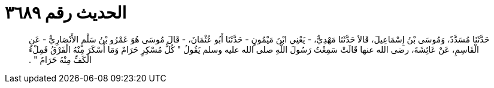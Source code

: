 
= الحديث رقم ٣٦٨٩

[quote.hadith]
حَدَّثَنَا مُسَدَّدٌ، وَمُوسَى بْنُ إِسْمَاعِيلَ، قَالاَ حَدَّثَنَا مَهْدِيٌّ، - يَعْنِي ابْنَ مَيْمُونٍ - حَدَّثَنَا أَبُو عُثْمَانَ، - قَالَ مُوسَى هُوَ عَمْرُو بْنُ سَلْمٍ الأَنْصَارِيُّ - عَنِ الْقَاسِمِ، عَنْ عَائِشَةَ، رضى الله عنها قَالَتْ سَمِعْتُ رَسُولَ اللَّهِ صلى الله عليه وسلم يَقُولُ ‏"‏ كُلُّ مُسْكِرٍ حَرَامٌ وَمَا أَسْكَرَ مِنْهُ الْفَرْقُ فَمِلْءُ الْكَفِّ مِنْهُ حَرَامٌ ‏"‏ ‏.‏